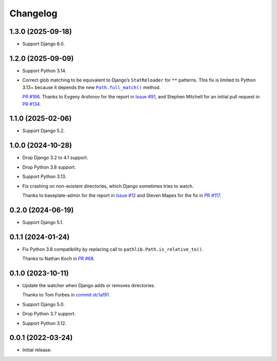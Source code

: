 =========
Changelog
=========

1.3.0 (2025-09-18)
------------------

* Support Django 6.0.

1.2.0 (2025-09-09)
------------------

* Support Python 3.14.

* Correct glob matching to be equivalent to Django’s ``StatReloader`` for ``**`` patterns.
  This fix is limited to Python 3.13+ because it depends the new |Path.full_match()|__ method.

  .. |Path.full_match()| replace:: ``Path.full_match()``
  __ https://docs.python.org/3/library/pathlib.html#pathlib.PurePath.full_match

  `PR #166 <https://github.com/adamchainz/django-watchfiles/pull/166>`__.
  Thanks to Evgeny Arshinov for the report in `Issue #91 <https://github.com/adamchainz/django-watchfiles/issues/91>`__, and Stephen Mitchell for an initial pull request in `PR #134 <https://github.com/adamchainz/django-watchfiles/pull/134>`__.

1.1.0 (2025-02-06)
------------------

* Support Django 5.2.

1.0.0 (2024-10-28)
------------------

* Drop Django 3.2 to 4.1 support.

* Drop Python 3.8 support.

* Support Python 3.13.

* Fix crashing on non-existent directories, which Django sometimes tries to watch.

  Thanks to baseplate-admin for the report in `Issue #12 <https://github.com/adamchainz/django-watchfiles/issues/12>`__ and Steven Mapes for the fix in `PR #117 <https://github.com/adamchainz/django-watchfiles/pull/117>`__.

0.2.0 (2024-06-19)
------------------

* Support Django 5.1.

0.1.1 (2024-01-24)
------------------

* Fix Python 3.8 compatibility by replacing call to ``pathlib.Path.is_relative_to()``.

  Thanks to Nathan Koch in `PR #68 <https://github.com/adamchainz/django-watchfiles/pull/68>`__.

0.1.0 (2023-10-11)
------------------

* Update the watcher when Django adds or removes directories.

  Thanks to Tom Forbes in `commit dc1af91 <https://github.com/adamchainz/django-watchfiles/commit/dc1af91876a6a7d6311268f23088fb83657df7c9>`__.

* Support Django 5.0.

* Drop Python 3.7 support.

* Support Python 3.12.

0.0.1 (2022-03-24)
------------------

* Initial release.
